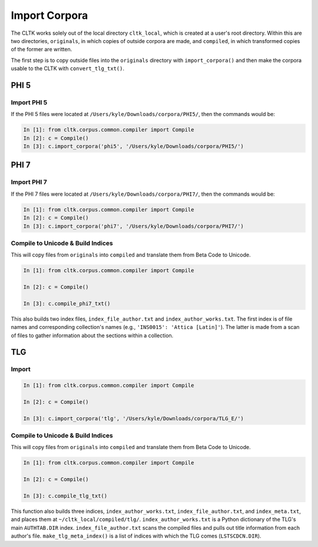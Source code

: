 Import Corpora
**************

The CLTK works solely out of the local directory ``cltk_local``, which is created at a user's root directory. Within this are two directories, ``originals``, in which copies of outside corpora are made, and ``compiled``, in which transformed copies of the former are written.

The first step is to copy outside files into the ``originals`` directory with ``import_corpora()`` and then make the corpora usable to the CLTK  with ``convert_tlg_txt()``.

PHI 5
=====

Import PHI 5
------------

If the PHI 5 files were located at ``/Users/kyle/Downloads/corpora/PHI5/``, then the commands would be:

.. code-block:: python

   In [1]: from cltk.corpus.common.compiler import Compile
   In [2]: c = Compile()
   In [3]: c.import_corpora('phi5', '/Users/kyle/Downloads/corpora/PHI5/')


PHI 7
=====

Import PHI 7
------------

If the PHI 7 files were located at ``/Users/kyle/Downloads/corpora/PHI7/``, then the commands would be:

.. code-block:: python

   In [1]: from cltk.corpus.common.compiler import Compile
   In [2]: c = Compile()
   In [3]: c.import_corpora('phi7', '/Users/kyle/Downloads/corpora/PHI7/')

 
Compile to Unicode & Build Indices
----------------------------------

This will copy files from ``originals`` into ``compiled`` and translate them from Beta Code to Unicode.

.. code-block:: python

   In [1]: from cltk.corpus.common.compiler import Compile

   In [2]: c = Compile()

   In [3]: c.compile_phi7_txt()

This also builds two index files, ``index_file_author.txt`` and ``index_author_works.txt``. The first index is of file names and corresponding collection's names (e.g., ``'INS0015': 'Attica [Latin]'``). The latter is made from a scan of files to gather information about the sections within a collection.

TLG
===

Import
------

.. code-block:: python

   In [1]: from cltk.corpus.common.compiler import Compile

   In [2]: c = Compile()

   In [3]: c.import_corpora('tlg', '/Users/kyle/Downloads/corpora/TLG_E/')
 
Compile to Unicode & Build Indices
--------------------

This will copy files from ``originals`` into ``compiled`` and translate them from Beta Code to Unicode.

.. code-block:: python

   In [1]: from cltk.corpus.common.compiler import Compile

   In [2]: c = Compile()

   In [3]: c.compile_tlg_txt()

This function also builds three indices, ``index_author_works.txt``, ``index_file_author.txt``, and ``index_meta.txt``, and places them at ``~/cltk_local/compiled/tlg/``. ``index_author_works.txt`` is a Python dictionary of the TLG's main ``AUTHTAB.DIR`` index. ``index_file_author.txt`` scans the compiled files and pulls out title information from each author's file. ``make_tlg_meta_index()`` is a list of indices with which the TLG comes (``LSTSCDCN.DIR``).
